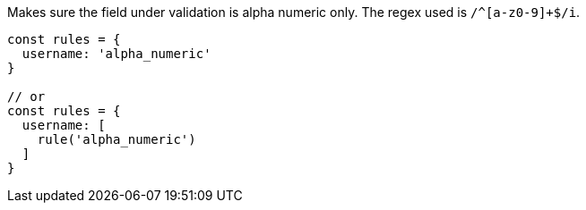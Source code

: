 Makes sure the field under validation is alpha numeric only.
The regex used is `/^[a-z0-9]+$/i`.
 
[source, js]
----
const rules = {
  username: 'alpha_numeric'
}
 
// or
const rules = {
  username: [
    rule('alpha_numeric')
  ]
}
----